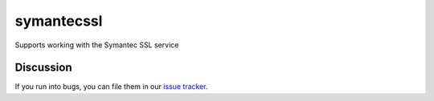 symantecssl
===========

Supports working with the Symantec SSL service


Discussion
----------

If you run into bugs, you can file them in our `issue tracker`_.


.. _`issue tracker`: https://github.com/cloudkeep/symantecssl/issues

